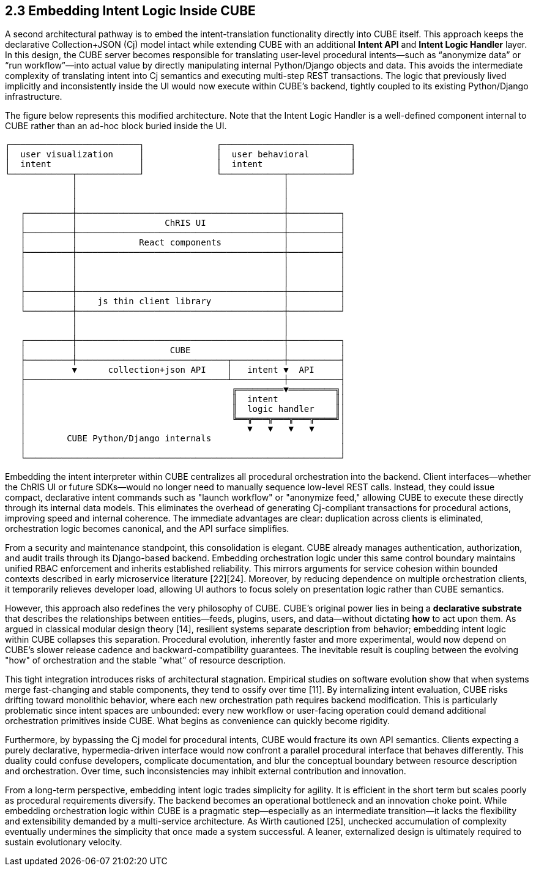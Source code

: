 == 2.3 Embedding Intent Logic Inside CUBE

A second architectural pathway is to embed the intent-translation functionality directly into CUBE itself. This approach keeps the declarative Collection+JSON (Cj) model intact while extending CUBE with an additional *Intent API* and *Intent Logic Handler* layer. In this design, the CUBE server becomes responsible for translating user-level procedural intents—such as “anonymize data” or “run workflow”—into actual value by directly manipulating internal Python/Django objects and data. This avoids the intermediate complexity of translating intent into Cj semantics and executing multi-step REST transactions. The logic that previously lived implicitly and inconsistently inside the UI would now execute within CUBE’s backend, tightly coupled to its existing Python/Django infrastructure.

The figure below represents this modified architecture. Note that the Intent Logic Handler is a well-defined component internal to CUBE rather than an ad-hoc block buried inside the UI.

[listing]
....
┌─────────────────────────┐              ┌─────────────────────────┐
│  user visualization     │              │  user behavioral        │
│  intent                 │              │  intent                 │
└────────────┬────────────┘              └────────────┬────────────┘
             │                                        │
             │                                        │
             │                                        │
   ┌─────────┼────────────────────────────────────────┼──────────┐
   │         │                 ChRIS UI               │          │
   ├─────────┼────────────────────────────────────────┼──────────┤
   │         │            React components            │          │
   ├─────────┼────────────────────────────────────────┼──────────┤
   │         │                                        │          │
   │         │                                        │          │
   │         │                                        │          │
   ├─────────┼────────────────────────────────────────┼──────────┤
   │         │    js thin client library              │          │
   └─────────┼────────────────────────────────────────┼──────────┘
             │                                        │   
             │                                        │
   ┌─────────┼────────────────────────────────────────┼──────────┐
   │         │                  CUBE                  │          │
   ├─────────┼─────────────────────────────┬──────────┼──────────┤
   │         ▼      collection+json API    │   intent ▼  API     │
   ├───────────────────────────────────────┴──────────┼──────────┤
   │                                        ╔═════════▼═════════╗│
   │                                        ║  intent           ║│
   │                                        ║  logic handler    ║│
   │                                        ╚══╦═══╦═══╦═══╦════╝│
   │                                           ▼   ▼   ▼   ▼     │
   │        CUBE Python/Django internals                         │
   │                                                             │
   └─────────────────────────────────────────────────────────────┘
....

Embedding the intent interpreter within CUBE centralizes all procedural orchestration into the backend. Client interfaces—whether the ChRIS UI or future SDKs—would no longer need to manually sequence low-level REST calls. Instead, they could issue compact, declarative intent commands such as "launch workflow" or "anonymize feed," allowing CUBE to execute these directly through its internal data models. This eliminates the overhead of generating Cj-compliant transactions for procedural actions, improving speed and internal coherence. The immediate advantages are clear: duplication across clients is eliminated, orchestration logic becomes canonical, and the API surface simplifies.

From a security and maintenance standpoint, this consolidation is elegant. CUBE already manages authentication, authorization, and audit trails through its Django-based backend. Embedding orchestration logic under this same control boundary maintains unified RBAC enforcement and inherits established reliability. This mirrors arguments for service cohesion within bounded contexts described in early microservice literature [22][24]. Moreover, by reducing dependence on multiple orchestration clients, it temporarily relieves developer load, allowing UI authors to focus solely on presentation logic rather than CUBE semantics.

However, this approach also redefines the very philosophy of CUBE. CUBE's original power lies in being a *declarative substrate* that describes the relationships between entities—feeds, plugins, users, and data—without dictating *how* to act upon them. As argued in classical modular design theory [14], resilient systems separate description from behavior; embedding intent logic within CUBE collapses this separation. Procedural evolution, inherently faster and more experimental, would now depend on CUBE's slower release cadence and backward-compatibility guarantees. The inevitable result is coupling between the evolving "how" of orchestration and the stable "what" of resource description.

This tight integration introduces risks of architectural stagnation. Empirical studies on software evolution show that when systems merge fast-changing and stable components, they tend to ossify over time [11]. By internalizing intent evaluation, CUBE risks drifting toward monolithic behavior, where each new orchestration path requires backend modification. This is particularly problematic since intent spaces are unbounded: every new workflow or user-facing operation could demand additional orchestration primitives inside CUBE. What begins as convenience can quickly become rigidity.

Furthermore, by bypassing the Cj model for procedural intents, CUBE would fracture its own API semantics. Clients expecting a purely declarative, hypermedia-driven interface would now confront a parallel procedural interface that behaves differently. This duality could confuse developers, complicate documentation, and blur the conceptual boundary between resource description and orchestration. Over time, such inconsistencies may inhibit external contribution and innovation.

From a long-term perspective, embedding intent logic trades simplicity for agility. It is efficient in the short term but scales poorly as procedural requirements diversify. The backend becomes an operational bottleneck and an innovation choke point. While embedding orchestration logic within CUBE is a pragmatic step—especially as an intermediate transition—it lacks the flexibility and extensibility demanded by a multi-service architecture. As Wirth cautioned [25], unchecked accumulation of complexity eventually undermines the simplicity that once made a system successful. A leaner, externalized design is ultimately required to sustain evolutionary velocity.


